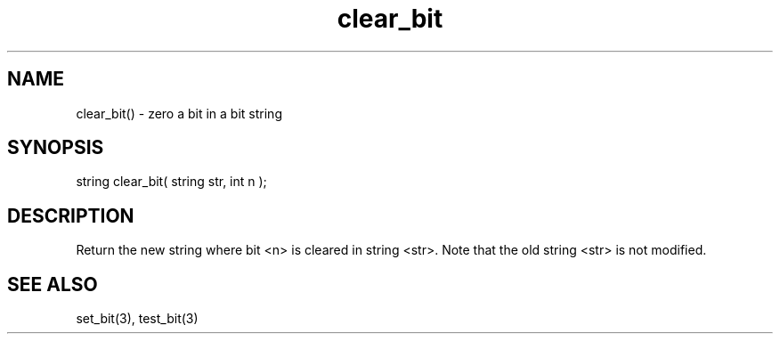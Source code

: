 .\"zero a bit in a bitstring
.TH clear_bit 3

.SH NAME
clear_bit() - zero a bit in a bit string

.SH SYNOPSIS
string clear_bit( string str, int n );

.SH DESCRIPTION
Return the new string where bit <n> is cleared in string <str>. Note that
the old string <str> is not modified.

.SH SEE ALSO
set_bit(3), test_bit(3)
